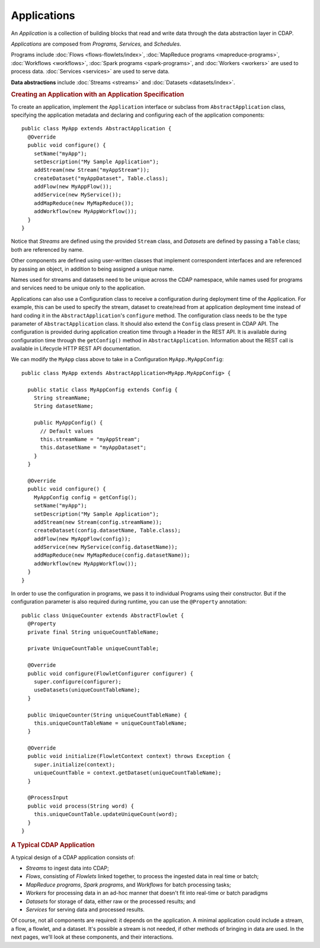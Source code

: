.. meta::
    :author: Cask Data, Inc.
    :copyright: Copyright © 2014-2015 Cask Data, Inc.

.. _applications:

============
Applications
============

.. highlight:: java

An *Application* is a collection of building blocks that read and write data through the data
abstraction layer in CDAP. 

*Applications* are composed from *Programs,* *Services,* and *Schedules*.

Programs include :doc:`Flows <flows-flowlets/index>`, :doc:`MapReduce programs <mapreduce-programs>`,
:doc:`Workflows <workflows>`, :doc:`Spark programs <spark-programs>`, and :doc:`Workers <workers>` are used to process
data. :doc:`Services <services>` are used to serve data.

**Data abstractions** include :doc:`Streams <streams>` and :doc:`Datasets <datasets/index>`.

.. rubric:: Creating an Application with an Application Specification

To create an application, implement the ``Application`` interface or subclass from
``AbstractApplication`` class, specifying the application metadata and declaring and
configuring each of the application components::

      public class MyApp extends AbstractApplication {
        @Override
        public void configure() {
          setName("myApp");
          setDescription("My Sample Application");
          addStream(new Stream("myAppStream"));
          createDataset("myAppDataset", Table.class);
          addFlow(new MyAppFlow());
          addService(new MyService());
          addMapReduce(new MyMapReduce());
          addWorkflow(new MyAppWorkflow());
        }
      }

Notice that *Streams* are defined using the provided ``Stream`` class, and *Datasets* are
defined by passing a ``Table`` class; both are referenced by name.

Other components are defined using user-written classes that implement correspondent
interfaces and are referenced by passing an object, in addition to being assigned a unique
name.

Names used for streams and datasets need to be unique across the CDAP namespace, while
names used for programs and services need to be unique only to the application.

Applications can also use a Configuration class to receive a configuration during deployment time of the Application.
For example, this can be used to specify the stream, dataset to create/read from at application deployment time
instead of hard coding it in the ``AbstractApplication``'s ``configure`` method. The configuration class needs to be
the type parameter of ``AbstractApplication`` class. It should also extend the ``Config`` class present in CDAP API.
The configuration is provided during application creation time through a Header in the REST API. It is available during
configuration time through the ``getConfig()`` method in ``AbstractApplication``.
Information about the REST call is available in Lifecycle HTTP REST API documentation.

We can modify the ``MyApp`` class above to take in a Configuration ``MyApp.MyAppConfig``::

      public class MyApp extends AbstractApplication<MyApp.MyAppConfig> {

        public static class MyAppConfig extends Config {
          String streamName;
          String datasetName;

          public MyAppConfig() {
            // Default values
            this.streamName = "myAppStream";
            this.datasetName = "myAppDataset";
          }
        }

        @Override
        public void configure() {
          MyAppConfig config = getConfig();
          setName("myApp");
          setDescription("My Sample Application");
          addStream(new Stream(config.streamName));
          createDataset(config.datasetName, Table.class);
          addFlow(new MyAppFlow(config));
          addService(new MyService(config.datasetName));
          addMapReduce(new MyMapReduce(config.datasetName));
          addWorkflow(new MyAppWorkflow());
        }
      }

In order to use the configuration in programs, we pass it to individual Programs using their constructor. But if
the configuration parameter is also required during runtime, you can use the ``@Property`` annotation::

  public class UniqueCounter extends AbstractFlowlet {
    @Property
    private final String uniqueCountTableName;

    private UniqueCountTable uniqueCountTable;

    @Override
    public void configure(FlowletConfigurer configurer) {
      super.configure(configurer);
      useDatasets(uniqueCountTableName);
    }

    public UniqueCounter(String uniqueCountTableName) {
      this.uniqueCountTableName = uniqueCountTableName;
    }

    @Override
    public void initialize(FlowletContext context) throws Exception {
      super.initialize(context);
      uniqueCountTable = context.getDataset(uniqueCountTableName);
    }

    @ProcessInput
    public void process(String word) {
      this.uniqueCountTable.updateUniqueCount(word);
    }
  }

.. rubric:: A Typical CDAP Application

A typical design of a CDAP application consists of:

- *Streams* to ingest data into CDAP;
- *Flows*, consisting of *Flowlets* linked together, to process the ingested data
  in real time or batch;
- *MapReduce programs*, *Spark programs*, and *Workflows* for batch processing tasks;
- *Workers* for processing data in an ad-hoc manner that doesn't fit into real-time or batch paradigms
- *Datasets* for storage of data, either raw or the processed results; and
- *Services* for serving data and processed results.

Of course, not all components are required: it depends on the application. A minimal
application could include a stream, a flow, a flowlet, and a dataset. It's possible a
stream is not needed, if other methods of bringing in data are used. In the next pages,
we'll look at these components, and their interactions.
